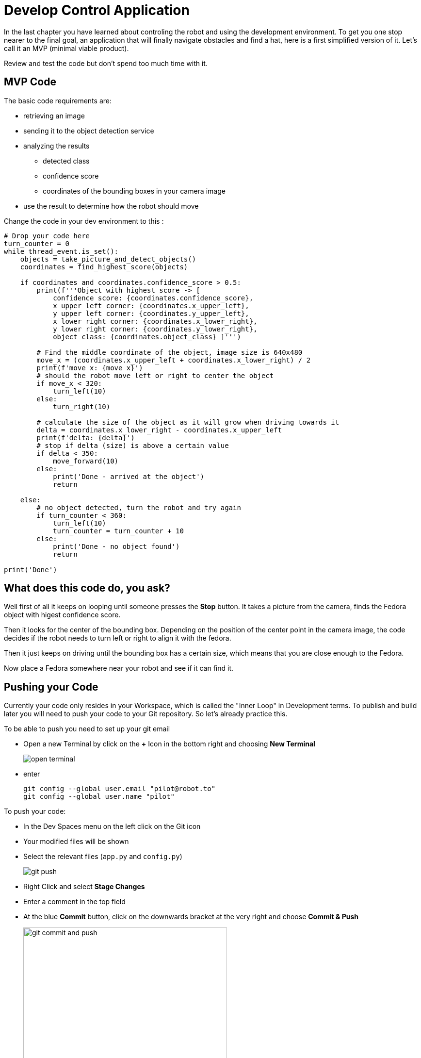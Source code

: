= Develop Control Application

In the last chapter you have learned about controling the robot and using the development environment. To get you one stop nearer to the final goal, an application that will finally navigate obstacles and find a hat, here is a first simplified version of it. Let's call it an MVP (minimal viable product). 

Review and test the code but don't spend too much time with it.

== MVP Code

The basic code requirements are:

* retrieving an image
* sending it to the object detection service
* analyzing the results
** detected class
** confidence score
** coordinates of the bounding boxes in your camera image
* use the result to determine how the robot should move

Change the code in your dev environment to this :

[source,python,role=execute]
----
# Drop your code here
turn_counter = 0
while thread_event.is_set():
    objects = take_picture_and_detect_objects()
    coordinates = find_highest_score(objects)

    if coordinates and coordinates.confidence_score > 0.5:
        print(f'''Object with highest score -> [
            confidence score: {coordinates.confidence_score},
            x upper left corner: {coordinates.x_upper_left},
            y upper left corner: {coordinates.y_upper_left},
            x lower right corner: {coordinates.x_lower_right},
            y lower right corner: {coordinates.y_lower_right},
            object class: {coordinates.object_class} ]''')
        
        # Find the middle coordinate of the object, image size is 640x480
        move_x = (coordinates.x_upper_left + coordinates.x_lower_right) / 2
        print(f'move_x: {move_x}')
        # should the robot move left or right to center the object
        if move_x < 320:
            turn_left(10)
        else:
            turn_right(10)
        
        # calculate the size of the object as it will grow when driving towards it
        delta = coordinates.x_lower_right - coordinates.x_upper_left
        print(f'delta: {delta}')
        # stop if delta (size) is above a certain value
        if delta < 350:
            move_forward(10)
        else:
            print('Done - arrived at the object')
            return

    else:
        # no object detected, turn the robot and try again
        if turn_counter < 360:
            turn_left(10)
            turn_counter = turn_counter + 10
        else:
            print('Done - no object found')
            return

print('Done')
----

== What does this code do, you ask?

Well first of all it keeps on looping until someone presses the **Stop** button. It takes a picture from the camera, finds the Fedora object with higest confidence score.

Then it looks for the center of the bounding box. Depending on the position of the center point in the camera image, the code decides if the robot needs to turn left or right to align it with the fedora.

Then it just keeps on driving until the bounding box has a certain size, which means that you are close enough to the Fedora.

Now place a Fedora somewhere near your robot and see if it can find it.

== Pushing your Code

Currently your code only resides in your Workspace, which is called the "Inner Loop" in Development terms. To publish and build later you will need to push your code to your Git repository. So let's already practice this.

To be able to push you need to set up your git email

* Open a new Terminal by click on the **+** Icon in the bottom right and choosing **New Terminal**
+
image::open-terminal.png[]

* enter
+
[source,bash,role=execute,subs="attributes"]
----
git config --global user.email "pilot@robot.to"
git config --global user.name "pilot"
----

To push your code:

* In the Dev Spaces menu on the left click on the Git icon
* Your modified files will be shown
* Select the relevant files (`app.py` and `config.py`)
+
image::git-push.png[]

* Right Click and select **Stage Changes**
* Enter a comment in the top field
* At the blue **Commit** button, click on the downwards bracket at the very right and choose **Commit & Push**
+
image::git-commit-and-push.png[width=420]
* On the top a prompt dialog will open to enter your Gitea username and password
+
image::git-push-username.png[]
** username:
+
[source,text,role=execute,subs="attributes"]
----
{user}
----
** password :
+
[source,text,role=execute,subs="attributes"]
----
{password}
----
Now you code has been pushed to your repo. You can check in Gitea if you want.

== Expected outcome of this chapter

After this chapter:

* You have created & tested a MVP robot control app to steer the robot to a fedora on the floor
* You have pushed the application code to your Git repo

If anything is unclear about these points, please talk to your friendly facilitators.

== Next Steps

Now move on to the next chapter where you'll create a more involved application and prove your data science and app dev skills as a team!